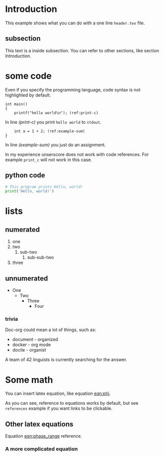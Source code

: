 * Introduction
  This example shows what you can do with a one line =header.tex= file.

** subsection
   This text is a inside subsection. You can refer to other sections, like section [[Introduction]].

* some code
  Even if you specify the programming language, code syntax is not highlighted
  by default.

  #+begin_src c -n -r
    int main()
    {
        printf("hello world\n"); (ref:print-c)
  #+end_src

  In line [[(print-c)]] you print =hello world= to =stdout=.
  #+begin_src c +n -r
        int a = 1 + 2; (ref:example-sum)
    }
  #+end_src

  In line [[(example-sum)]] you just do an assignment.

  # See https://orgmode.org/manual/Literal-Examples.html if you want explanation about this stuff.

  In my experience unserscore does not work with code references. For example
  =print_c= will not work in this case.

** python code
  #+begin_src python
    # This program prints Hello, world!
    print('Hello, world!')
  #+end_src

* lists
** numerated
   1. one
   2. two
      1. sub-two
         1. sub-sub-two
   3. three

** unnumerated
   - One
     - Two
       - Three
         - Four

*** trivia
    Doc-org could mean a lot of things, such as:
    - document - organized
    - docker - org mode
    - docile - organist
    A team of 42 linguists is currently searching for the answer.

* Some math
  You can insert latex equation, like equation [[eqn:phi]].
  #+Name: eqn:phi
  \begin{equation}
  \phi = \frac{2\pi fD}{c}
  \end{equation}

  As you can see, reference to equations works by default, but see =references=
  example if you want links to be clickable.

** Other latex equations
   Equation [[eqn:phase_range]] reference.

   #+Name: eqn:phase_range
   \begin{equation}
   D = \frac{c\phi}{2\pi f}
   \end{equation}

*** A more complicated equation

    \begin{equation}
    \Delta TOF_{est} = \frac{k_T TOF}{1+k_T } - 0.5 \frac{\mu_A' - \mu_T'}{1+k_T}.
    \end{equation}

